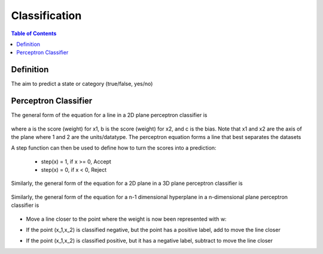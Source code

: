 .. meta::
    :description lang=en: Notes related to the branch of classification
    :keywords: Python, Python3 Cheat Sheet

==============================
Classification
==============================

.. contents:: Table of Contents
    :backlinks: none


Definition
----------------

The aim to predict a state or category (true/false, yes/no)


Perceptron Classifier
-----------------------

The general form of the equation for a line in a 2D plane perceptron classifier is

    .. raw:: html

        <img src="https://render.githubusercontent.com/render/math?math=ax_1%2bbx_2%2bc=0">

where a is the score (weight) for x1, b is the score (weight) for x2, and c is the bias.
Note that x1 and x2 are the axis of the plane where 1 and 2 are the units/datatype. The perceptron equation forms a line
that best separates the datasets


A step function can then be used to define how to turn the scores into a prediction:

    - step(x) = 1, if x >= 0, Accept
    - step(x) = 0, if x < 0, Reject

    .. raw:: html

        <img src="https://render.githubusercontent.com/render/math?math={\hat{y}}=step(ax_1%2bbx_2%2bc)">

Similarly, the general form of the equation for a 2D plane in a 3D plane perceptron classifier is

    .. raw:: html

        <img src="https://render.githubusercontent.com/render/math?math=ax_1%2bbx_2%2bcx_3%2bd=0">

Similarly, the general form of the equation for a n-1 dimensional hyperplane in a n-dimensional plane perceptron classifier is

    .. raw:: html

        <img src="https://render.githubusercontent.com/render/math?math=ax_1%2bbx_2%2bw_nx_n%2bd=0">

.. image:: examples/perceptron/perception_diagram_v2.png
   :width: 400


- Move a line closer to the point where the weight is now been represented with w:

.. raw:: html

    <img src="https://render.githubusercontent.com/render/math?math=linearfunct=x_1w_1%2bx_2w_2%2bb">

.. raw:: html

    <img src="https://render.githubusercontent.com/render/math?math={\hat{y}}(linearfunct)=step(linearfunct)">


- If the point (x_1,x_2) is classified negative, but the point has a positive label, add to move the line closer

.. raw:: html

    <img src="https://render.githubusercontent.com/render/math?math=Classified%20Negative:%20{\hat{y}}=0">


.. raw:: html

    <img src="https://render.githubusercontent.com/render/math?math=w_i=w_i%2bx_i*learningRate">


.. raw:: html

    <img src="https://render.githubusercontent.com/render/math?math=b=b%2bb*learningRate">

- If the point (x_1,x_2) is classified positive, but it has a negative label, subtract to move the line closer

.. raw:: html

    <img src="https://render.githubusercontent.com/render/math?math=Classified%20Positive:%20{\hat{y}}=1">


.. raw:: html

    <img src="https://render.githubusercontent.com/render/math?math=w_i=w_i-x_i*learningRate">


.. raw:: html

    <img src="https://render.githubusercontent.com/render/math?math=b=b-b*learningRate">